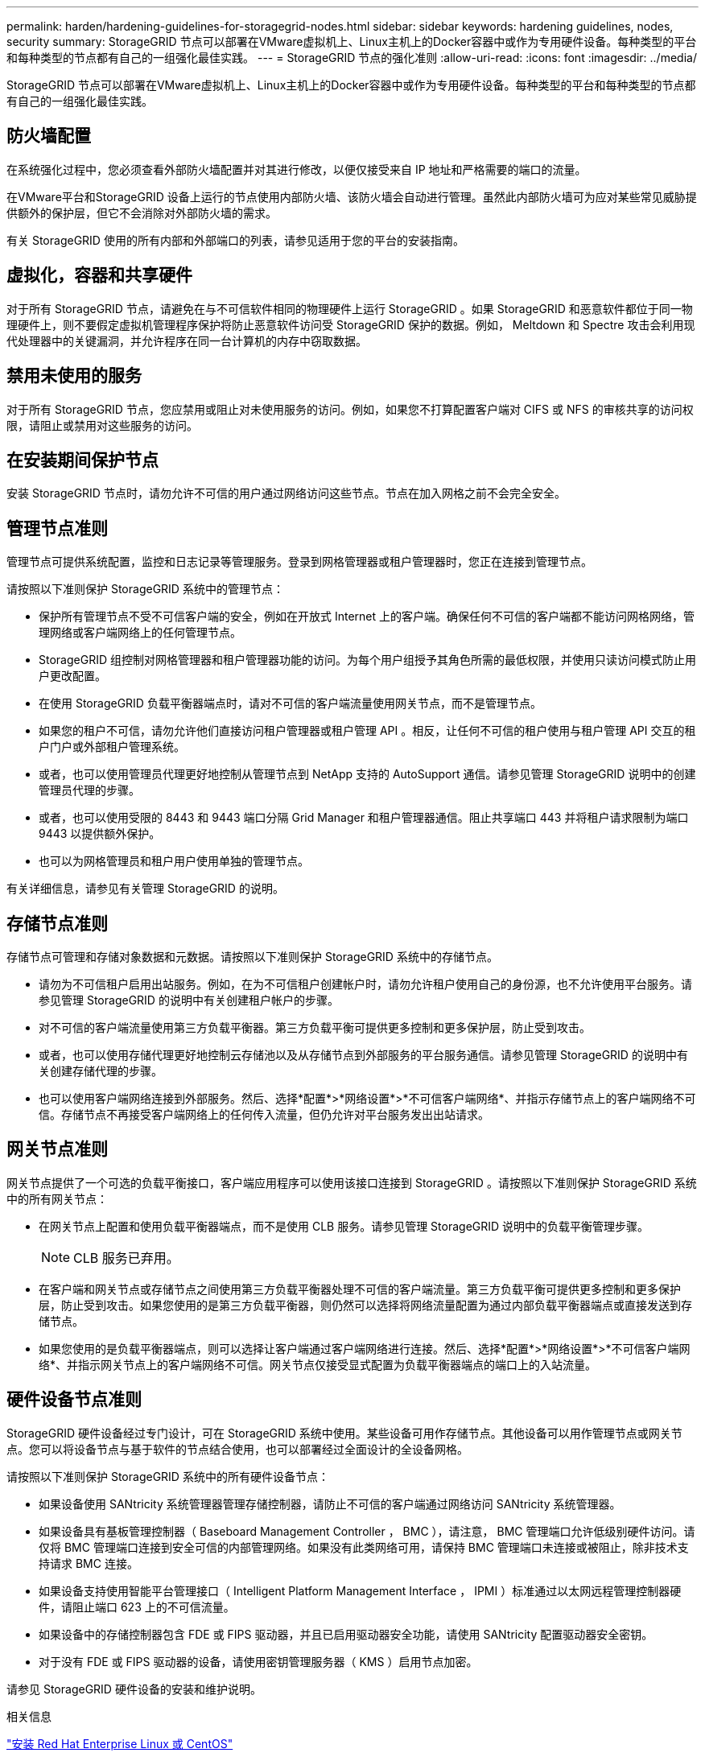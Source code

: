 ---
permalink: harden/hardening-guidelines-for-storagegrid-nodes.html 
sidebar: sidebar 
keywords: hardening guidelines, nodes, security 
summary: StorageGRID 节点可以部署在VMware虚拟机上、Linux主机上的Docker容器中或作为专用硬件设备。每种类型的平台和每种类型的节点都有自己的一组强化最佳实践。 
---
= StorageGRID 节点的强化准则
:allow-uri-read: 
:icons: font
:imagesdir: ../media/


[role="lead"]
StorageGRID 节点可以部署在VMware虚拟机上、Linux主机上的Docker容器中或作为专用硬件设备。每种类型的平台和每种类型的节点都有自己的一组强化最佳实践。



== 防火墙配置

在系统强化过程中，您必须查看外部防火墙配置并对其进行修改，以便仅接受来自 IP 地址和严格需要的端口的流量。

在VMware平台和StorageGRID 设备上运行的节点使用内部防火墙、该防火墙会自动进行管理。虽然此内部防火墙可为应对某些常见威胁提供额外的保护层，但它不会消除对外部防火墙的需求。

有关 StorageGRID 使用的所有内部和外部端口的列表，请参见适用于您的平台的安装指南。



== 虚拟化，容器和共享硬件

对于所有 StorageGRID 节点，请避免在与不可信软件相同的物理硬件上运行 StorageGRID 。如果 StorageGRID 和恶意软件都位于同一物理硬件上，则不要假定虚拟机管理程序保护将防止恶意软件访问受 StorageGRID 保护的数据。例如， Meltdown 和 Spectre 攻击会利用现代处理器中的关键漏洞，并允许程序在同一台计算机的内存中窃取数据。



== 禁用未使用的服务

对于所有 StorageGRID 节点，您应禁用或阻止对未使用服务的访问。例如，如果您不打算配置客户端对 CIFS 或 NFS 的审核共享的访问权限，请阻止或禁用对这些服务的访问。



== 在安装期间保护节点

安装 StorageGRID 节点时，请勿允许不可信的用户通过网络访问这些节点。节点在加入网格之前不会完全安全。



== 管理节点准则

管理节点可提供系统配置，监控和日志记录等管理服务。登录到网格管理器或租户管理器时，您正在连接到管理节点。

请按照以下准则保护 StorageGRID 系统中的管理节点：

* 保护所有管理节点不受不可信客户端的安全，例如在开放式 Internet 上的客户端。确保任何不可信的客户端都不能访问网格网络，管理网络或客户端网络上的任何管理节点。
* StorageGRID 组控制对网格管理器和租户管理器功能的访问。为每个用户组授予其角色所需的最低权限，并使用只读访问模式防止用户更改配置。
* 在使用 StorageGRID 负载平衡器端点时，请对不可信的客户端流量使用网关节点，而不是管理节点。
* 如果您的租户不可信，请勿允许他们直接访问租户管理器或租户管理 API 。相反，让任何不可信的租户使用与租户管理 API 交互的租户门户或外部租户管理系统。
* 或者，也可以使用管理员代理更好地控制从管理节点到 NetApp 支持的 AutoSupport 通信。请参见管理 StorageGRID 说明中的创建管理员代理的步骤。
* 或者，也可以使用受限的 8443 和 9443 端口分隔 Grid Manager 和租户管理器通信。阻止共享端口 443 并将租户请求限制为端口 9443 以提供额外保护。
* 也可以为网格管理员和租户用户使用单独的管理节点。


有关详细信息，请参见有关管理 StorageGRID 的说明。



== 存储节点准则

存储节点可管理和存储对象数据和元数据。请按照以下准则保护 StorageGRID 系统中的存储节点。

* 请勿为不可信租户启用出站服务。例如，在为不可信租户创建帐户时，请勿允许租户使用自己的身份源，也不允许使用平台服务。请参见管理 StorageGRID 的说明中有关创建租户帐户的步骤。
* 对不可信的客户端流量使用第三方负载平衡器。第三方负载平衡可提供更多控制和更多保护层，防止受到攻击。
* 或者，也可以使用存储代理更好地控制云存储池以及从存储节点到外部服务的平台服务通信。请参见管理 StorageGRID 的说明中有关创建存储代理的步骤。
* 也可以使用客户端网络连接到外部服务。然后、选择*配置*>*网络设置*>*不可信客户端网络*、并指示存储节点上的客户端网络不可信。存储节点不再接受客户端网络上的任何传入流量，但仍允许对平台服务发出出站请求。




== 网关节点准则

网关节点提供了一个可选的负载平衡接口，客户端应用程序可以使用该接口连接到 StorageGRID 。请按照以下准则保护 StorageGRID 系统中的所有网关节点：

* 在网关节点上配置和使用负载平衡器端点，而不是使用 CLB 服务。请参见管理 StorageGRID 说明中的负载平衡管理步骤。
+

NOTE: CLB 服务已弃用。

* 在客户端和网关节点或存储节点之间使用第三方负载平衡器处理不可信的客户端流量。第三方负载平衡可提供更多控制和更多保护层，防止受到攻击。如果您使用的是第三方负载平衡器，则仍然可以选择将网络流量配置为通过内部负载平衡器端点或直接发送到存储节点。
* 如果您使用的是负载平衡器端点，则可以选择让客户端通过客户端网络进行连接。然后、选择*配置*>*网络设置*>*不可信客户端网络*、并指示网关节点上的客户端网络不可信。网关节点仅接受显式配置为负载平衡器端点的端口上的入站流量。




== 硬件设备节点准则

StorageGRID 硬件设备经过专门设计，可在 StorageGRID 系统中使用。某些设备可用作存储节点。其他设备可以用作管理节点或网关节点。您可以将设备节点与基于软件的节点结合使用，也可以部署经过全面设计的全设备网格。

请按照以下准则保护 StorageGRID 系统中的所有硬件设备节点：

* 如果设备使用 SANtricity 系统管理器管理存储控制器，请防止不可信的客户端通过网络访问 SANtricity 系统管理器。
* 如果设备具有基板管理控制器（ Baseboard Management Controller ， BMC ），请注意， BMC 管理端口允许低级别硬件访问。请仅将 BMC 管理端口连接到安全可信的内部管理网络。如果没有此类网络可用，请保持 BMC 管理端口未连接或被阻止，除非技术支持请求 BMC 连接。
* 如果设备支持使用智能平台管理接口（ Intelligent Platform Management Interface ， IPMI ）标准通过以太网远程管理控制器硬件，请阻止端口 623 上的不可信流量。
* 如果设备中的存储控制器包含 FDE 或 FIPS 驱动器，并且已启用驱动器安全功能，请使用 SANtricity 配置驱动器安全密钥。
* 对于没有 FDE 或 FIPS 驱动器的设备，请使用密钥管理服务器（ KMS ）启用节点加密。


请参见 StorageGRID 硬件设备的安装和维护说明。

.相关信息
link:../rhel/index.html["安装 Red Hat Enterprise Linux 或 CentOS"]

link:../ubuntu/index.html["安装 Ubuntu 或 Debian"]

link:../vmware/index.html["安装 VMware"]

link:../admin/index.html["管理 StorageGRID"]

link:../tenant/index.html["使用租户帐户"]

link:../sg100-1000/index.html["SG100和AMP；SG1000服务设备"]

link:../sg5600/index.html["SG5600 存储设备"]

link:../sg5700/index.html["SG5700 存储设备"]

link:../sg6000/index.html["SG6000 存储设备"]

